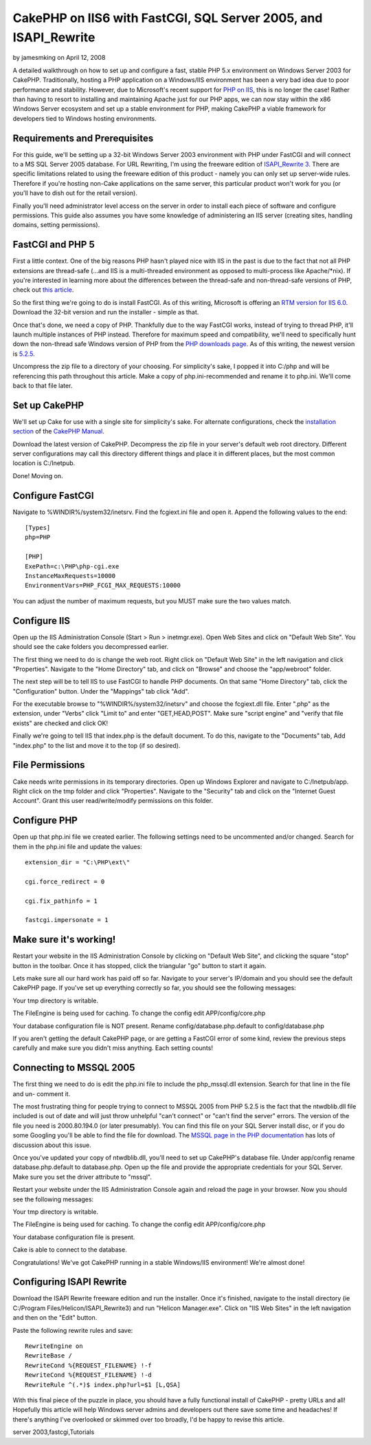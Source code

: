 CakePHP on IIS6 with FastCGI, SQL Server 2005, and ISAPI_Rewrite
================================================================

by jamesmking on April 12, 2008

A detailed walkthrough on how to set up and configure a fast, stable
PHP 5.x environment on Windows Server 2003 for CakePHP.
Traditionally, hosting a PHP application on a Windows/IIS environment
has been a very bad idea due to poor performance and stability.
However, due to Microsoft's recent support for `PHP on IIS`_, this is
no longer the case! Rather than having to resort to installing and
maintaining Apache just for our PHP apps, we can now stay within the
x86 Windows Server ecosystem and set up a stable environment for PHP,
making CakePHP a viable framework for developers tied to Windows
hosting environments.


Requirements and Prerequisites
``````````````````````````````
For this guide, we'll be setting up a 32-bit Windows Server 2003
environment with PHP under FastCGI and will connect to a MS SQL Server
2005 database. For URL Rewriting, I'm using the freeware edition of
`ISAPI_Rewrite 3`_. There are specific limitations related to using
the freeware edition of this product - namely you can only set up
server-wide rules. Therefore if you're hosting non-Cake applications
on the same server, this particular product won't work for you (or
you'll have to dish out for the retail version).

Finally you'll need administrator level access on the server in order
to install each piece of software and configure permissions. This
guide also assumes you have some knowledge of administering an IIS
server (creating sites, handling domains, setting permissions).


FastCGI and PHP 5
`````````````````
First a little context. One of the big reasons PHP hasn't played nice
with IIS in the past is due to the fact that not all PHP extensions
are thread-safe (...and IIS is a multi-threaded environment as opposed
to multi-process like Apache/*nix). If you're interested in learning
more about the differences between the thread-safe and non-thread-safe
versions of PHP, check out `this article`_.

So the first thing we're going to do is install FastCGI. As of this
writing, Microsoft is offering an `RTM version for IIS 6.0`_. Download
the 32-bit version and run the installer - simple as that.

Once that's done, we need a copy of PHP. Thankfully due to the way
FastCGI works, instead of trying to thread PHP, it'll launch multiple
instances of PHP instead. Therefore for maximum speed and
compatibility, we'll need to specifically hunt down the non-thread
safe Windows version of PHP from the `PHP downloads page`_. As of this
writing, the newest version is `5.2.5`_.

Uncompress the zip file to a directory of your choosing. For
simplicity's sake, I popped it into C:/php and will be referencing
this path throughout this article. Make a copy of php.ini-recommended
and rename it to php.ini. We'll come back to that file later.


Set up CakePHP
``````````````
We'll set up Cake for use with a single site for simplicity's sake.
For alternate configurations, check the `installation section`_ of the
`CakePHP Manual`_.

Download the latest version of CakePHP. Decompress the zip file in
your server's default web root directory. Different server
configurations may call this directory different things and place it
in different places, but the most common location is C:/Inetpub.

Done! Moving on.


Configure FastCGI
`````````````````
Navigate to %WINDIR%/system32/inetsrv. Find the fcgiext.ini file and
open it. Append the following values to the end:

::

    
    [Types]
    php=PHP
    
    [PHP]
    ExePath=c:\PHP\php-cgi.exe
    InstanceMaxRequests=10000
    EnvironmentVars=PHP_FCGI_MAX_REQUESTS:10000

You can adjust the number of maximum requests, but you MUST make sure
the two values match.


Configure IIS
`````````````
Open up the IIS Administration Console (Start > Run > inetmgr.exe).
Open Web Sites and click on "Default Web Site". You should see the
cake folders you decompressed earlier.

The first thing we need to do is change the web root. Right click on
"Default Web Site" in the left navigation and click "Properties".
Navigate to the "Home Directory" tab, and click on "Browse" and choose
the "app/webroot" folder.

The next step will be to tell IIS to use FastCGI to handle PHP
documents. On that same "Home Directory" tab, click the
"Configuration" button. Under the "Mappings" tab click "Add".

For the executable browse to "%WINDIR%/system32/inetsrv" and choose
the fcgiext.dll file. Enter ".php" as the extension, under "Verbs"
click "Limit to" and enter "GET,HEAD,POST". Make sure "script engine"
and "verify that file exists" are checked and click OK!

Finally we're going to tell IIS that index.php is the default
document. To do this, navigate to the "Documents" tab, Add "index.php"
to the list and move it to the top (if so desired).


File Permissions
````````````````
Cake needs write permissions in its temporary directories. Open up
Windows Explorer and navigate to C:/Inetpub/app.
Right click on the tmp folder and click "Properties". Navigate to the
"Security" tab and click on the "Internet Guest Account". Grant this
user read/write/modify permissions on this folder.


Configure PHP
`````````````
Open up that php.ini file we created earlier. The following settings
need to be uncommented and/or changed. Search for them in the php.ini
file and update the values:

::

    
    extension_dir = "C:\PHP\ext\"
    
    cgi.force_redirect = 0
    
    cgi.fix_pathinfo = 1
    
    fastcgi.impersonate = 1
    


Make sure it's working!
```````````````````````
Restart your website in the IIS Administration Console by clicking on
"Default Web Site", and clicking the square "stop" button in the
toolbar. Once it has stopped, click the triangular "go" button to
start it again.

Lets make sure all our hard work has paid off so far. Navigate to your
server's IP/domain and you should see the default CakePHP page. If
you've set up everything correctly so far, you should see the
following messages:

Your tmp directory is writable.

The FileEngine is being used for caching. To change the config edit
APP/config/core.php

Your database configuration file is NOT present.
Rename config/database.php.default to config/database.php

If you aren't getting the default CakePHP page, or are getting a
FastCGI error of some kind, review the previous steps carefully and
make sure you didn't miss anything. Each setting counts!


Connecting to MSSQL 2005
````````````````````````
The first thing we need to do is edit the php.ini file to include the
php_mssql.dll extension. Search for that line in the file and un-
comment it.

The most frustrating thing for people trying to connect to MSSQL 2005
from PHP 5.2.5 is the fact that the ntwdblib.dll file included is out
of date and will just throw unhelpful "can't connect" or "can't find
the server" errors. The version of the file you need is 2000.80.194.0
(or later presumably). You can find this file on your SQL Server
install disc, or if you do some Googling you'll be able to find the
file for download. The `MSSQL page in the PHP documentation`_ has lots
of discussion about this issue.

Once you've updated your copy of ntwdblib.dll, you'll need to set up
CakePHP's database file. Under app/config rename database.php.default
to database.php. Open up the file and provide the appropriate
credentials for your SQL Server. Make sure you set the driver
attribute to "mssql".

Restart your website under the IIS Administration Console again and
reload the page in your browser. Now you should see the following
messages:

Your tmp directory is writable.

The FileEngine is being used for caching. To change the config edit
APP/config/core.php

Your database configuration file is present.

Cake is able to connect to the database.

Congratulations! We've got CakePHP running in a stable Windows/IIS
environment! We're almost done!


Configuring ISAPI Rewrite
`````````````````````````
Download the ISAPI Rewrite freeware edition and run the installer.
Once it's finished, navigate to the install directory (ie C:/Program
Files/Helicon/ISAPI_Rewrite3) and run "Helicon Manager.exe". Click on
"IIS Web Sites" in the left navigation and then on the "Edit" button.

Paste the following rewrite rules and save:

::

    
    RewriteEngine on
    RewriteBase /
    RewriteCond %{REQUEST_FILENAME} !-f
    RewriteCond %{REQUEST_FILENAME} !-d
    RewriteRule ^(.*)$ index.php?url=$1 [L,QSA]

With this final piece of the puzzle in place, you should have a fully
functional install of CakePHP - pretty URLs and all! Hopefully this
article will help Windows server admins and developers out there save
some time and headaches! If there's anything I've overlooked or
skimmed over too broadly, I'd be happy to revise this article.

.. _PHP downloads page: http://php.net/downloads.php
.. _CakePHP Manual: http://book.cakephp.org
.. _ISAPI_Rewrite 3: http://www.helicontech.com/download-isapi_rewrite3.htm
.. _installation section: http://book.cakephp.org/view/32/installation
.. _MSSQL page in the PHP documentation: http://php.net/mssql
.. _this article: http://www.iis-aid.com/articles/my_word/difference_between_php_thread_safe_and_non_thread_safe_binaries
.. _PHP on IIS: http://iis.net/php
.. _5.2.5: http://php.net/get/php-5.2.5-nts-Win32.zip/from/a/mirror
.. _RTM version for IIS 6.0: http://www.iis.net/downloads/default.aspx?tabid=34&g=6&i=1521

.. author:: jamesmking
.. categories:: articles, tutorials
.. tags:: IIS,mssql,windows,sql server 2005,isapi_rewrite,windows
server 2003,fastcgi,Tutorials

